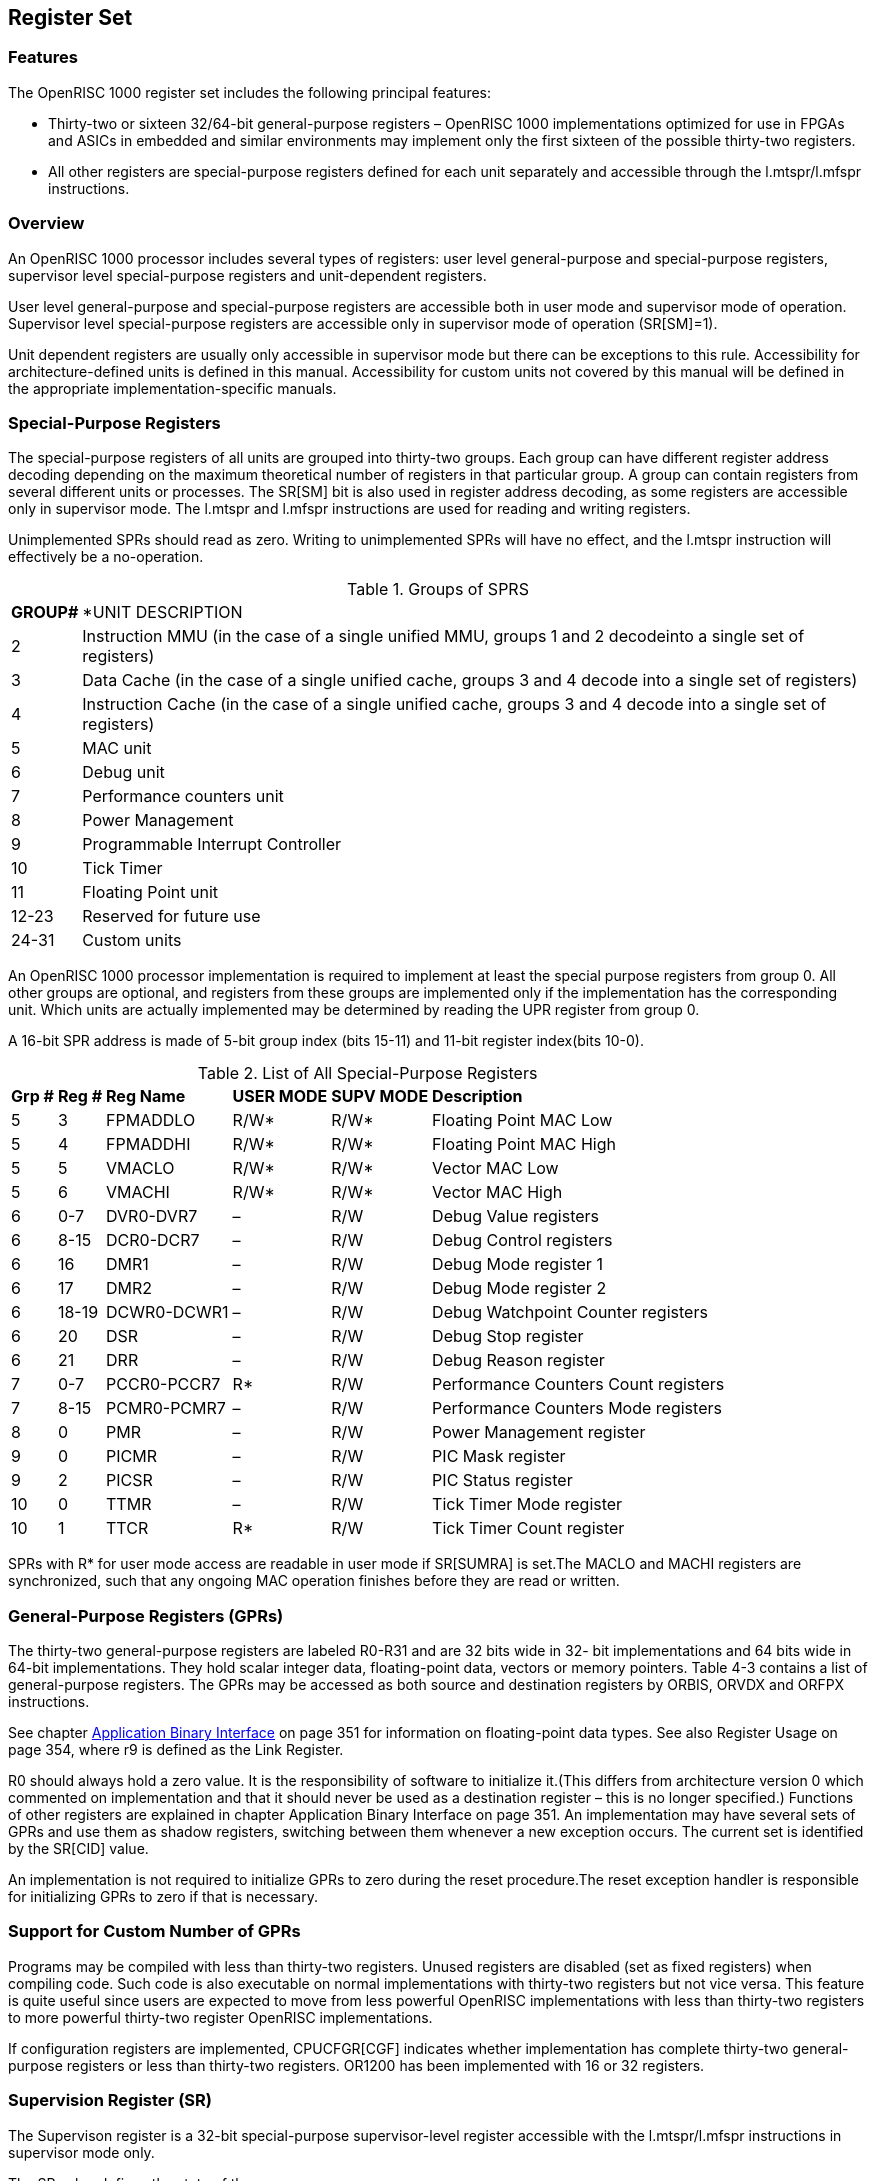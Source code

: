 [[RegisterSet]]
== Register Set

=== Features

The OpenRISC 1000 register set includes the following principal features:

* Thirty-two or sixteen 32/64-bit general-purpose registers – OpenRISC 1000 implementations
optimized for use in FPGAs and ASICs in embedded and similar environments may implement only the
first sixteen of the possible thirty-two registers.
* All other registers are special-purpose registers defined for each unit separately and
accessible through the l.mtspr/l.mfspr instructions.

=== Overview

An OpenRISC 1000 processor includes several types of registers: user level general-purpose and
special-purpose registers, supervisor level special-purpose registers and unit-dependent registers.

User level general-purpose and special-purpose registers are accessible both in user mode and
supervisor mode of operation. Supervisor level special-purpose registers are accessible only in
supervisor mode of operation (SR[SM]=1).

Unit dependent registers are usually only accessible in supervisor mode but there can be
exceptions to this rule. Accessibility for architecture-defined units is defined in this manual.
Accessibility for custom units not covered by this manual will be defined in the appropriate
implementation-specific manuals.

=== Special-Purpose Registers

The special-purpose registers of all units are grouped into thirty-two groups. Each group can
have different register address decoding depending on the maximum theoretical number of registers
in that particular group. A group can contain registers from several different units or processes.
The SR[SM] bit is also used in register address decoding, as some registers are accessible only
in supervisor mode. The l.mtspr and l.mfspr instructions are used for reading and writing registers.

Unimplemented SPRs should read as zero. Writing to unimplemented SPRs will have no effect, and
the l.mtspr instruction will effectively be a no-operation.

[[GroupsOfSPRs]]
.Groups of SPRS
[%autowidth, float="center", align="center", cols="^,^", options="headers",]
|===
|*GROUP#* |*UNIT DESCRIPTION
|2 |Instruction MMU (in the case of a single unified MMU, groups 1 and 2 decodeinto a single set
of registers)

|3 |Data Cache (in the case of a single unified cache, groups 3 and 4 decode into a single set of
 registers)

|4 |Instruction Cache (in the case of a single unified cache, groups 3 and 4 decode into a single
 set of registers)

|5 |MAC unit
|6 |Debug unit
|7 |Performance counters unit
|8 |Power Management
|9 |Programmable Interrupt Controller
|10 |Tick Timer
|11 |Floating Point unit
|12-23 |Reserved for future use
|24-31 |Custom units
|===

An OpenRISC 1000 processor implementation is required to implement at least the special purpose
registers from group 0. All other groups are optional, and registers from these groups are
implemented only if the implementation has the corresponding unit. Which units are actually
implemented may be determined by reading the UPR register from group 0.

A 16-bit SPR address is made of 5-bit group index (bits 15-11) and 11-bit register index(bits 10-0).

[[AllSpecialRegister]]
.List of All Special-Purpose Registers
[%autowidth, float="center", align="center", cols="^,^,^,^,^,^", options="headers",]
|===
|*Grp #* |*Reg #* |*Reg Name* |*USER MODE* |*SUPV MODE* |*Description*
|5 |3 |FPMADDLO |R/W* |R/W* |Floating Point MAC Low
|5 |4 |FPMADDHI |R/W* |R/W* |Floating Point MAC High
|5 |5 |VMACLO |R/W* |R/W* |Vector MAC Low
|5 |6 |VMACHI |R/W* |R/W* |Vector MAC High
|6 |0-7 |DVR0-DVR7 |– |R/W |Debug Value registers
|6 |8-15 |DCR0-DCR7 |– |R/W |Debug Control registers
|6 |16 |DMR1 |– |R/W |Debug Mode register 1
|6 |17 |DMR2 |– |R/W |Debug Mode register 2
|6 |18-19 |DCWR0-DCWR1 |– |R/W |Debug Watchpoint Counter registers
|6 |20 |DSR |– |R/W |Debug Stop register
|6 |21 |DRR |– |R/W |Debug Reason register
|7 |0-7 |PCCR0-PCCR7 |R* |R/W |Performance Counters Count registers
|7 |8-15 |PCMR0-PCMR7 |– |R/W |Performance Counters Mode registers
|8 |0 |PMR |– |R/W |Power Management register
|9 |0 |PICMR |– |R/W |PIC Mask register
|9 |2 |PICSR |– |R/W |PIC Status register
|10 |0 |TTMR |– |R/W |Tick Timer Mode register
|10 |1 |TTCR |R* |R/W |Tick Timer Count register
|===

SPRs with R* for user mode access are readable in user mode if SR[SUMRA] is set.The MACLO and
MACHI registers are synchronized, such that any ongoing MAC operation finishes before they are
read or written.

=== General-Purpose Registers (GPRs)

The thirty-two general-purpose registers are labeled R0-R31 and are 32 bits wide in 32- bit
implementations and 64 bits wide in 64-bit implementations. They hold scalar integer data,
floating-point data, vectors or memory pointers. Table 4-3 contains a list of general-purpose
registers. The GPRs may be accessed as both source and destination registers by ORBIS, ORVDX and
ORFPX instructions.

See chapter link:abi.adoc[Application Binary Interface] on page 351 for information on
floating-point data types. See also Register Usage on page 354, where r9 is defined as the
Link Register.

// TODO Table4-3

R0 should always hold a zero value. It is the responsibility of software to initialize it.(This
differs from architecture version 0 which commented on implementation and that it should never be
used as a destination register – this is no longer specified.) Functions of other registers are
explained in chapter Application Binary Interface on page 351. An implementation may have several
sets of GPRs and use them as shadow registers, switching between them whenever a new exception
occurs. The current set is identified by the SR[CID] value.

An implementation is not required to initialize GPRs to zero during the reset procedure.The reset
exception handler is responsible for initializing GPRs to zero if that is necessary.

=== Support for Custom Number of GPRs

Programs may be compiled with less than thirty-two registers. Unused registers are disabled (set
as fixed registers) when compiling code. Such code is also executable on normal implementations
with thirty-two registers but not vice versa. This feature is quite useful since users are
expected to move from less powerful OpenRISC implementations with less than thirty-two registers
to more powerful thirty-two register OpenRISC implementations.

If configuration registers are implemented, CPUCFGR[CGF] indicates whether implementation has
complete thirty-two general-purpose registers or less than thirty-two registers. OR1200 has been
implemented with 16 or 32 registers.

=== Supervision Register (SR)

The Supervison register is a 32-bit special-purpose supervisor-level register accessible with
the l.mtspr/l.mfspr instructions in supervisor mode only.

The SR value defines the state of the processor.

// TODO Table 4-4. SR Field Descriptions

=== Exception Program Counter Registers(EPCR0 - EPCR15)

The Exception Program Counter registers are special-purpose supervisor-level registers accessible
with the l.mtspr/l.mfspr instructions in supervisor mode. Read access in user mode is possible if
it is enabled in PCMRx[SUMRA]. They are 32-bit wide registers in 32-bit implementations and can
be wider than 32 bits in 64-bit implementations.

After an exception, the EPCR is set to the program counter address (PC) of the instruction that
was interrupted by the exception. If only one EPCR is present in the implementation (Fast Context
Switching (Optional) disabled), it must be saved by the exception handler routine before
exception recognition is re-enabled in the SR.

// TODO Table 4-5. EPCR Field Descriptions

=== Exception Effective Address Registers(EEAR0-EEAR15)

The Exception Effective Address registers are special-purpose supervisor-level registers
accessible with the l.mtspr/l.mfspr instructions in supervisor mode. Read access in user mode is
possible if it is enabled in SR[SUMRA]. The EEARs are 32-bit wide registers in 32-bit
implementations and can be wider than 32 bits in 64-bit implementations.

After an exception, the EEAR is set to the effective address (EA) generated by the faulting
instruction. If only one EEAR is present in the implementation, it must be saved by the exception
handler routine before exception recognition is re-enabled in the SR.

// TODO Table 4-6. EEAR Field Descriptions

=== Exception Supervision Registers(ESR0-ESR15)

The Exception Supervision registers are special-purpose supervisor-level registers with l.mtspr/
l.mfspr instructions in supervisor mode. They are 32 bits wide registers in 32-bit
implementations and can be wider than 32 bits in 64-bit implementations.

After an exception, the Supervision register (SR) is copied into the ESR. If only one ESR is
present in the implementation, it must be saved by the exception handler routine before exception
recognition is re-enabled in the SR.

// TODO Table 4-7. ESR Field Descriptions

=== Core Identification Registers (COREID andNUMCORES)

The Core Identification registers are special-purpose registers used in multicore platform
configurations. They are 32 bit wide registers in 32-bit implementations and can be wider than 32
bits in 64-bit implementations.

The first core is indexed with 0.

=== Next and Previous Program Counter(NPC and PPC)

The Program Counter registers represent the address just executed and the address instruction
just to be executed.

These and the GPR registers mapped into SPR space should only be used for debugging purposes by
an external debugger. Applications should use the l.jal instruction to obtain the current program
counter and arithmethic instructions to obtain GPR register values.

=== Floating Point Control Status Register(FPCSR)

Floating point control status register is a 32-bit special-purpose register accessible with the
l.mtspr/l.mfspr instructions in supervisor and user mode.

The FPCSR value controls floating point rounding modes, optional generation of floating point
exception and provides floating point status flags. Status flags are updated after every floating
point instruction is completed and can serve to determine what caused the floating point exception.

Tininess detection before rounding is used for all operations when detecting underflow exceptions
as described in the IEEE-754 standard.

If floating point exception is enabled then FPCSR status flags have to be cleared in floating
point exception handler. Status flags are cleared by writing 0 to all status bits.

// TODO Table 4-8. FPCSR Field Descriptions

